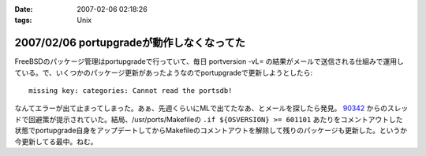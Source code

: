 :date: 2007-02-06 02:18:26
:tags: Unix

==========================================
2007/02/06 portupgradeが動作しなくなってた
==========================================

FreeBSDのパッケージ管理はportupgradeで行っていて、毎日 portversion -vL= の結果がメールで送信される仕組みで運用している。で、いくつかのパッケージ更新があったようなのでportupgradeで更新しようとしたら::

  missing key: categories: Cannot read the portsdb!

なんてエラーが出て止まってしまった。あぁ、先週くらいにMLで出てたなあ、とメールを探したら発見。 `90342`_ からのスレッドで回避策が提示されていた。結局、/usr/ports/Makefileの ``.if ${OSVERSION} >= 601101`` あたりをコメントアウトした状態でportupgrade自身をアップデートしてからMakefileのコメントアウトを解除して残りのパッケージも更新した。というか今更新してる最中。ねむ。

.. _`90342`: http://home.jp.freebsd.org/cgi-bin/showmail/FreeBSD-users-jp/90342


.. :extend type: text/html
.. :extend:



.. :comments:
.. :comment id: 2007-02-06.8674717075
.. :title: Re:portupgradeが動作しなくなってた
.. :author: setomits
.. :date: 2007-02-06 03:07:48
.. :email: 
.. :url: 
.. :body:
.. 僕は FreeBSD は使わないのでまるでわかっていないのですが、
.. FreeBSDユーザは要注意!「ports-mgmt」設置、portupgradeはカテゴリ移動へ (MYCOMジャーナル)
.. http://journal.mycom.co.jp/news/2007/02/05/360.html
.. というあたりが関係あるのでしょうか。
.. 
.. :comments:
.. :comment id: 2007-02-09.4022325718
.. :title: Re:portupgradeが動作しなくなってた
.. :author: Anonymous User
.. :date: 2007-02-09 23:13:22
.. :email: 
.. :url: http://echo.dip.jp/20070205.html
.. :body:
.. 手順としてはここが一番簡潔でした。
.. 
.. :comments:
.. :comment id: 2007-02-18.2473161902
.. :title: Re:portupgradeが動作しなくなってた
.. :author: しみずかわ
.. :date: 2007-02-18 18:17:27
.. :email: 
.. :url: 
.. :body:
.. 情報ありがとうございます。
.. ports-mgmtに移動する前に数日間実行できない状態になってしまっていたようです。
.. 
.. その後、portversion -vL= とかでバージョン一覧を表示すると
.. portupgrade-2.2.2_3,2 (=> 'ports-mgmt/portupgrade')
.. と表示されるようになりました。
